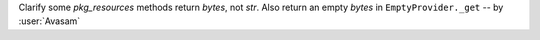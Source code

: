 Clarify some `pkg_resources` methods return `bytes`, not `str`. Also return an empty `bytes` in ``EmptyProvider._get`` -- by :user:`Avasam`
